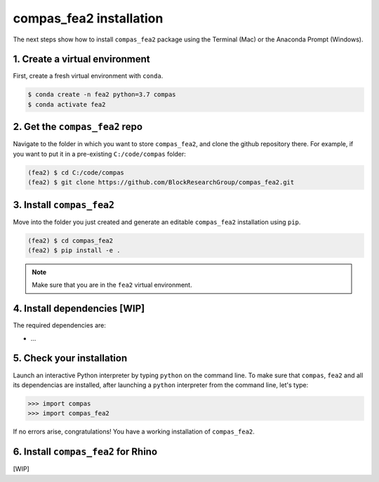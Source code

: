 ********************************************************************************
compas_fea2 installation
********************************************************************************

The next steps show how to install ``compas_fea2`` package using the
Terminal (Mac) or the Anaconda Prompt (Windows).


1. Create a virtual environment
-------------------------------

First, create a fresh virtual environment with ``conda``.

.. code-block:: bash

	$ conda create -n fea2 python=3.7 compas
	$ conda activate fea2


2. Get the ``compas_fea2`` repo
-------------------------------

Navigate to the folder in which you want to store ``compas_fea2``,
and clone the github repository there. For example, if you want to put it in a pre-existing ``C:/code/compas`` folder:

.. code-block:: bash

	(fea2) $ cd C:/code/compas
	(fea2) $ git clone https://github.com/BlockResearchGroup/compas_fea2.git


3. Install ``compas_fea2``
--------------------------

Move into the folder you just created and generate an editable ``compas_fea2`` installation using ``pip``.

.. code-block:: bash

	(fea2) $ cd compas_fea2
	(fea2) $ pip install -e .

.. note::

	Make sure that you are in the ``fea2`` virtual environment.


4. Install dependencies [WIP]
-----------------------------

The required dependencies are:

- ...


5. Check your installation
--------------------------

Launch an interactive Python interpreter by typing ``python`` on the command line.
To make sure that ``compas``, ``fea2`` and all its dependencias are installed, after launching a ``python`` interpreter from the command line, let's type:

.. code-block:: bash

	>>> import compas
	>>> import compas_fea2

If no errors arise, congratulations! You have a working installation of ``compas_fea2``.


6. Install ``compas_fea2`` for Rhino
------------------------------------

[WIP]
